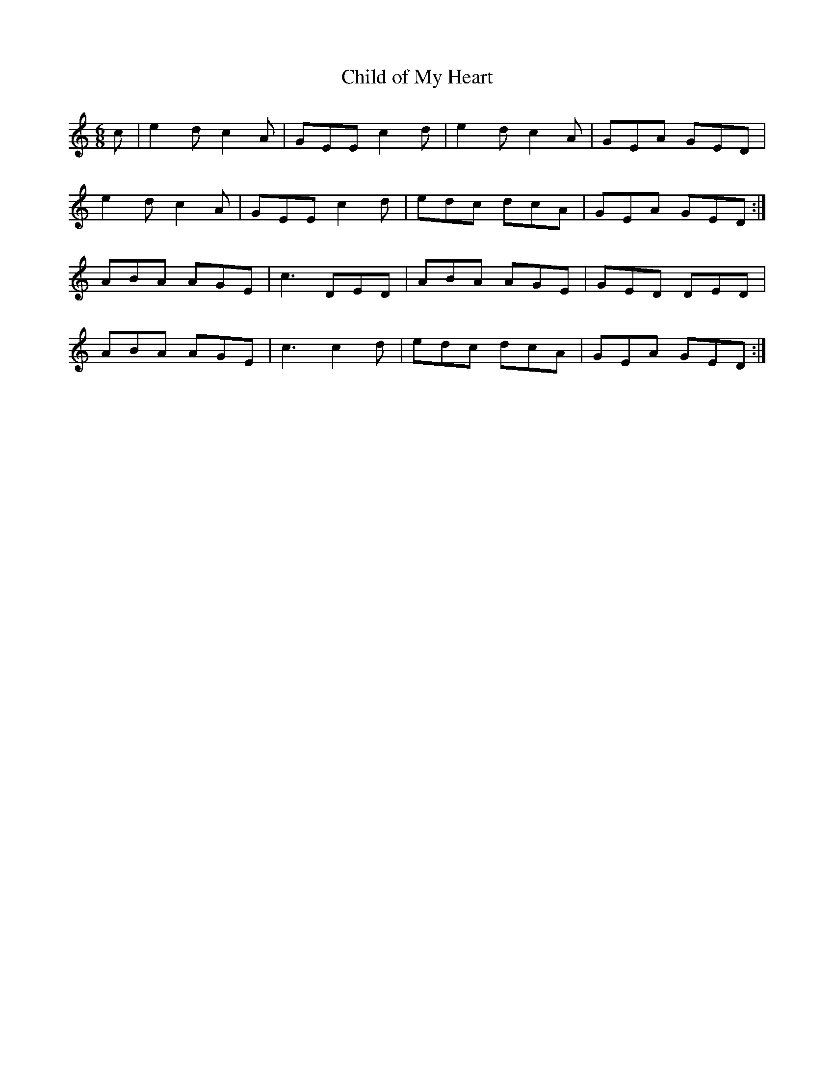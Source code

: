 X:1095
T:Child of My Heart
R:double jig
N:"collected by Ennis"
B:O'Neill's 1095
M:6/8
L:1/8
K:C
c|e2d c2A|GEE c2d|e2d c2A|GEA GED|
e2d c2A|GEE c2d|edc dcA|GEA GED:|
ABA AGE|c3 DED|ABA AGE|GED DED|
ABA AGE|c3 c2d|edc dcA|GEA GED:|
